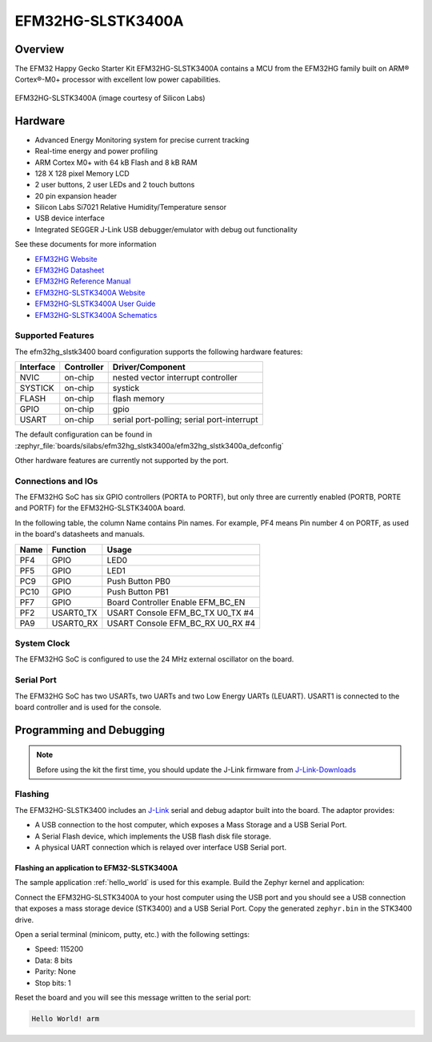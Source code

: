 .. _efm32hg_slstk3400a:

EFM32HG-SLSTK3400A
##################

Overview
********

The EFM32 Happy Gecko Starter Kit EFM32HG-SLSTK3400A contains a MCU from the
EFM32HG family built on ARM® Cortex®-M0+ processor with excellent low
power capabilities.

.. figure:: efm32hg_slstk3400a.jpg
   :align: center
   :alt: EFM32HG-SLSTK3400A

   EFM32HG-SLSTK3400A (image courtesy of Silicon Labs)

Hardware
********

- Advanced Energy Monitoring system for precise current tracking
- Real-time energy and power profiling
- ARM Cortex M0+ with 64 kB Flash and 8 kB RAM
- 128 X 128 pixel Memory LCD
- 2 user buttons, 2 user LEDs and 2 touch buttons
- 20 pin expansion header
- Silicon Labs Si7021 Relative Humidity/Temperature sensor
- USB device interface
- Integrated SEGGER J-Link USB debugger/emulator with debug out functionality


See these documents for more information

- `EFM32HG Website`_
- `EFM32HG Datasheet`_
- `EFM32HG Reference Manual`_
- `EFM32HG-SLSTK3400A Website`_
- `EFM32HG-SLSTK3400A User Guide`_
- `EFM32HG-SLSTK3400A Schematics`_

Supported Features
==================

The efm32hg_slstk3400 board configuration supports the following hardware features:

+-----------+------------+-------------------------------------+
| Interface | Controller | Driver/Component                    |
+===========+============+=====================================+
| NVIC      | on-chip    | nested vector interrupt controller  |
+-----------+------------+-------------------------------------+
| SYSTICK   | on-chip    | systick                             |
+-----------+------------+-------------------------------------+
| FLASH     | on-chip    | flash memory                        |
+-----------+------------+-------------------------------------+
| GPIO      | on-chip    | gpio                                |
+-----------+------------+-------------------------------------+
| USART     | on-chip    | serial port-polling;                |
|           |            | serial port-interrupt               |
+-----------+------------+-------------------------------------+

The default configuration can be found in
:zephyr_file:`boards/silabs/efm32hg_slstk3400a/efm32hg_slstk3400a_defconfig`

Other hardware features are currently not supported by the port.

Connections and IOs
===================

The EFM32HG SoC has six GPIO controllers (PORTA to PORTF), but only three are
currently enabled (PORTB, PORTE and PORTF) for the EFM32HG-SLSTK3400A board.

In the following table, the column Name contains Pin names. For example, PF4
means Pin number 4 on PORTF, as used in the board's datasheets and manuals.

+-------+-------------+-------------------------------------+
| Name  | Function    | Usage                               |
+=======+=============+=====================================+
| PF4   | GPIO        | LED0                                |
+-------+-------------+-------------------------------------+
| PF5   | GPIO        | LED1                                |
+-------+-------------+-------------------------------------+
| PC9   | GPIO        | Push Button PB0                     |
+-------+-------------+-------------------------------------+
| PC10  | GPIO        | Push Button PB1                     |
+-------+-------------+-------------------------------------+
| PF7   | GPIO        | Board Controller Enable             |
|       |             | EFM_BC_EN                           |
+-------+-------------+-------------------------------------+
| PF2   | USART0_TX   | USART Console EFM_BC_TX U0_TX #4    |
+-------+-------------+-------------------------------------+
| PA9   | USART0_RX   | USART Console EFM_BC_RX U0_RX #4    |
+-------+-------------+-------------------------------------+

System Clock
============

The EFM32HG SoC is configured to use the 24 MHz external oscillator on the
board.

Serial Port
===========

The EFM32HG SoC has two USARTs, two UARTs and two Low Energy UARTs (LEUART).
USART1 is connected to the board controller and is used for the console.

Programming and Debugging
*************************

.. note::
   Before using the kit the first time, you should update the J-Link firmware
   from `J-Link-Downloads`_

Flashing
========

The EFM32HG-SLSTK3400 includes an `J-Link`_ serial and debug adaptor built into the
board. The adaptor provides:

- A USB connection to the host computer, which exposes a Mass Storage and a
  USB Serial Port.
- A Serial Flash device, which implements the USB flash disk file storage.
- A physical UART connection which is relayed over interface USB Serial port.

Flashing an application to EFM32-SLSTK3400A
-------------------------------------------

The sample application :ref:`hello_world` is used for this example.
Build the Zephyr kernel and application:

.. zephyr-app-commands::
   :zephyr-app: samples/hello_world
   :board: efm32hg_slstk3400a
   :goals: build

Connect the EFM32HG-SLSTK3400A to your host computer using the USB port and
you should see a USB connection that exposes a mass storage device (STK3400)
and a USB Serial Port. Copy the generated ``zephyr.bin`` in the STK3400 drive.

Open a serial terminal (minicom, putty, etc.) with the following settings:

- Speed: 115200
- Data: 8 bits
- Parity: None
- Stop bits: 1

Reset the board and you will see this message written to the serial port:

.. code-block:: console

   Hello World! arm


.. _EFM32HG-SLSTK3400A Website:
   https://www.silabs.com/products/development-tools/mcu/32-bit/efm32-happy-gecko-starter-kit

.. _EFM32HG-SLSTK3400A User Guide:
   https://www.silabs.com/documents/public/user-guides/ug255-stk3400-user-guide.pdf

.. _EFM32HG-SLSTK3400A Schematics:
   https://www.silabs.com/documents/public/schematic-files/BRD2012A-B01-schematic.pdf

.. _EFM32HG Website:
   https://www.silabs.com/products/mcu/32-bit/efm32-happy-gecko

.. _EFM32HG Datasheet:
   https://www.silabs.com/documents/public/data-sheets/EFM32HG322.pdf

.. _EFM32HG Reference Manual:
   https://www.silabs.com/documents/public/reference-manuals/EFM32HG-RM.pdf

.. _J-Link:
   https://www.segger.com/jlink-debug-probes.html

.. _J-Link-Downloads:
   https://www.segger.com/downloads/jlink
